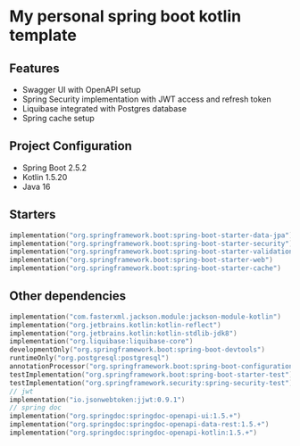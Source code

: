 * My personal spring boot kotlin template
** Features
- Swagger UI with OpenAPI setup
- Spring Security implementation with JWT access and refresh token
- Liquibase integrated with Postgres database
- Spring cache setup
** Project Configuration
- Spring Boot 2.5.2
- Kotlin 1.5.20
- Java 16
** Starters
#+BEGIN_SRC kotlin
    implementation("org.springframework.boot:spring-boot-starter-data-jpa")
    implementation("org.springframework.boot:spring-boot-starter-security")
    implementation("org.springframework.boot:spring-boot-starter-validation")
    implementation("org.springframework.boot:spring-boot-starter-web")
    implementation("org.springframework.boot:spring-boot-starter-cache")
#+END_SRC
** Other dependencies
#+BEGIN_SRC kotlin
    implementation("com.fasterxml.jackson.module:jackson-module-kotlin")
    implementation("org.jetbrains.kotlin:kotlin-reflect")
    implementation("org.jetbrains.kotlin:kotlin-stdlib-jdk8")
    implementation("org.liquibase:liquibase-core")
    developmentOnly("org.springframework.boot:spring-boot-devtools")
    runtimeOnly("org.postgresql:postgresql")
    annotationProcessor("org.springframework.boot:spring-boot-configuration-processor")
    testImplementation("org.springframework.boot:spring-boot-starter-test")
    testImplementation("org.springframework.security:spring-security-test")
    // jwt
    implementation("io.jsonwebtoken:jjwt:0.9.1")
    // spring doc
    implementation("org.springdoc:springdoc-openapi-ui:1.5.+")
    implementation("org.springdoc:springdoc-openapi-data-rest:1.5.+")
    implementation("org.springdoc:springdoc-openapi-kotlin:1.5.+")
#+END_SRC
